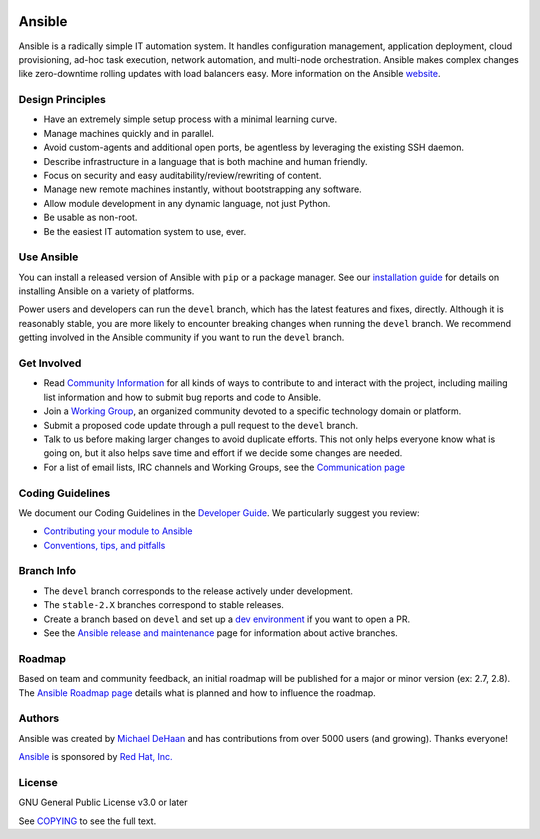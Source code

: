 |PyPI version| |Docs badge| |Chat badge| |Build Status| |Code Of Conduct| |Mailing Lists| |License| |CII Best Practices|

*******
Ansible
*******

Ansible is a radically simple IT automation system. It handles
configuration management, application deployment, cloud provisioning,
ad-hoc task execution, network automation, and multi-node orchestration. Ansible makes complex
changes like zero-downtime rolling updates with load balancers easy. More information on the Ansible `website <https://ansible.com/>`_.

Design Principles
=================

*  Have an extremely simple setup process with a minimal learning curve.
*  Manage machines quickly and in parallel.
*  Avoid custom-agents and additional open ports, be agentless by
   leveraging the existing SSH daemon.
*  Describe infrastructure in a language that is both machine and human
   friendly.
*  Focus on security and easy auditability/review/rewriting of content.
*  Manage new remote machines instantly, without bootstrapping any
   software.
*  Allow module development in any dynamic language, not just Python.
*  Be usable as non-root.
*  Be the easiest IT automation system to use, ever.

Use Ansible
===========

You can install a released version of Ansible with ``pip`` or a package manager. See our
`installation guide <https://docs.ansible.com/ansible/latest/installation_guide/intro_installation.html>`_ for details on installing Ansible
on a variety of platforms.

Power users and developers can run the ``devel`` branch, which has the latest
features and fixes, directly. Although it is reasonably stable, you are more likely to encounter
breaking changes when running the ``devel`` branch. We recommend getting involved
in the Ansible community if you want to run the ``devel`` branch.

Get Involved
============

*  Read `Community
   Information <https://docs.ansible.com/ansible/latest/community>`_ for all
   kinds of ways to contribute to and interact with the project,
   including mailing list information and how to submit bug reports and
   code to Ansible.
*  Join a `Working Group
   <https://github.com/ansible/community/wiki>`_, an organized community devoted to a specific technology domain or platform.
*  Submit a proposed code update through a pull request to the ``devel`` branch.
*  Talk to us before making larger changes
   to avoid duplicate efforts. This not only helps everyone
   know what is going on, but it also helps save time and effort if we decide
   some changes are needed.
*  For a list of email lists, IRC channels and Working Groups, see the
   `Communication page <https://docs.ansible.com/ansible/latest/community/communication.html>`_

Coding Guidelines
=================

We document our Coding Guidelines in the `Developer Guide <https://docs.ansible.com/ansible/devel/dev_guide/>`_. We particularly suggest you review:

* `Contributing your module to Ansible <https://docs.ansible.com/ansible/devel/dev_guide/developing_modules_checklist.html>`_
* `Conventions, tips, and pitfalls <https://docs.ansible.com/ansible/devel/dev_guide/developing_modules_best_practices.html>`_

Branch Info
===========

*  The ``devel`` branch corresponds to the release actively under development.
*  The ``stable-2.X`` branches correspond to stable releases.
*  Create a branch based on ``devel`` and set up a `dev environment <https://docs.ansible.com/ansible/latest/dev_guide/developing_modules_general.html#common-environment-setup>`_ if you want to open a PR.
*  See the `Ansible release and maintenance <https://docs.ansible.com/ansible/devel/reference_appendices/release_and_maintenance.html>`_ page for information about active branches.

Roadmap
=======

Based on team and community feedback, an initial roadmap will be published for a major or minor version (ex: 2.7, 2.8).
The `Ansible Roadmap page <https://docs.ansible.com/ansible/devel/roadmap/>`_ details what is planned and how to influence the roadmap.

Authors
=======

Ansible was created by `Michael DeHaan <https://github.com/mpdehaan>`_
and has contributions from over 5000 users (and growing). Thanks everyone!

`Ansible <https://www.ansible.com>`_ is sponsored by `Red Hat, Inc.
<https://www.redhat.com>`_

License
=======

GNU General Public License v3.0 or later

See `COPYING <COPYING>`_ to see the full text.

.. |PyPI version| image:: https://img.shields.io/pypi/v/ansible-core.svg
   :target: https://pypi.org/project/ansible-core
.. |Docs badge| image:: https://img.shields.io/badge/docs-latest-brightgreen.svg
   :target: https://docs.ansible.com/ansible/latest/
.. |Build Status| image:: https://dev.azure.com/ansible/ansible/_apis/build/status/CI?branchName=devel
   :target: https://dev.azure.com/ansible/ansible/_build/latest?definitionId=20&branchName=devel
.. |Chat badge| image:: https://img.shields.io/badge/chat-IRC-brightgreen.svg
   :target: https://docs.ansible.com/ansible/latest/community/communication.html
.. |Code Of Conduct| image:: https://img.shields.io/badge/code%20of%20conduct-Ansible-silver.svg
   :target: https://docs.ansible.com/ansible/latest/community/code_of_conduct.html
   :alt: Ansible Code of Conduct
.. |Mailing Lists| image:: https://img.shields.io/badge/mailing%20lists-Ansible-orange.svg
   :target: https://docs.ansible.com/ansible/latest/community/communication.html#mailing-list-information
   :alt: Ansible mailing lists
.. |License| image:: https://img.shields.io/badge/license-GPL%20v3.0-brightgreen.svg
   :target: COPYING
   :alt: Repository License
.. |CII Best Practices| image:: https://bestpractices.coreinfrastructure.org/projects/2372/badge
   :target: https://bestpractices.coreinfrastructure.org/projects/2372
   :alt: Ansible CII Best Practices certification
..
